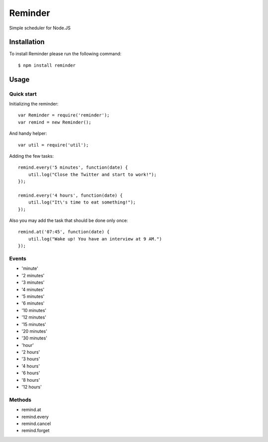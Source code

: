 ========
Reminder
========

Simple scheduler for Node.JS

Installation
============

To install Reminder please run the following command::

    $ npm install reminder

Usage
=====

Quick start
-----------

Initializing the reminder::

    var Reminder = require('reminder');
    var remind = new Reminder();

And handy helper::

    var util = require('util');

Adding the few tasks::

    remind.every('5 minutes', function(date) {
        util.log("Close the Twitter and start to work!");
    });

    remind.every('4 hours', function(date) {
        util.log("It\'s time to eat something!");
    });

Also you may add the task that should be done only once::

    remind.at('07:45', function(date) {
        util.log("Wake up! You have an interview at 9 AM.")
    });

Events
------

* 'minute'
* '2 minutes'
* '3 minutes'
* '4 minutes'
* '5 minutes'
* '6 minutes'
* '10 minutes'
* '12 minutes'
* '15 minutes'
* '20 minutes'
* '30 minutes'
* 'hour'
* '2 hours'
* '3 hours'
* '4 hours'
* '6 hours'
* '8 hours'
* '12 hours'

Methods
-------

* remind.at
* remind.every
* remind.cancel
* remind.forget
